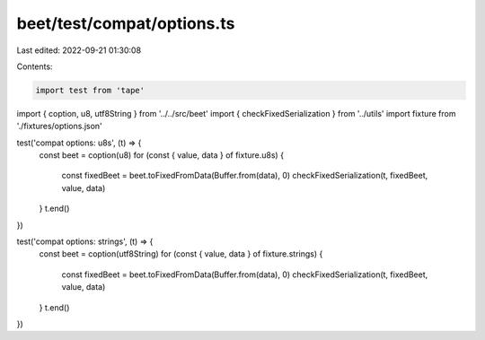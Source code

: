beet/test/compat/options.ts
===========================

Last edited: 2022-09-21 01:30:08

Contents:

.. code-block:: ts

    import test from 'tape'
import { coption, u8, utf8String } from '../../src/beet'
import { checkFixedSerialization } from '../utils'
import fixture from './fixtures/options.json'

test('compat options: u8s', (t) => {
  const beet = coption(u8)
  for (const { value, data } of fixture.u8s) {
    const fixedBeet = beet.toFixedFromData(Buffer.from(data), 0)
    checkFixedSerialization(t, fixedBeet, value, data)
  }
  t.end()
})

test('compat options: strings', (t) => {
  const beet = coption(utf8String)
  for (const { value, data } of fixture.strings) {
    const fixedBeet = beet.toFixedFromData(Buffer.from(data), 0)
    checkFixedSerialization(t, fixedBeet, value, data)
  }
  t.end()
})


